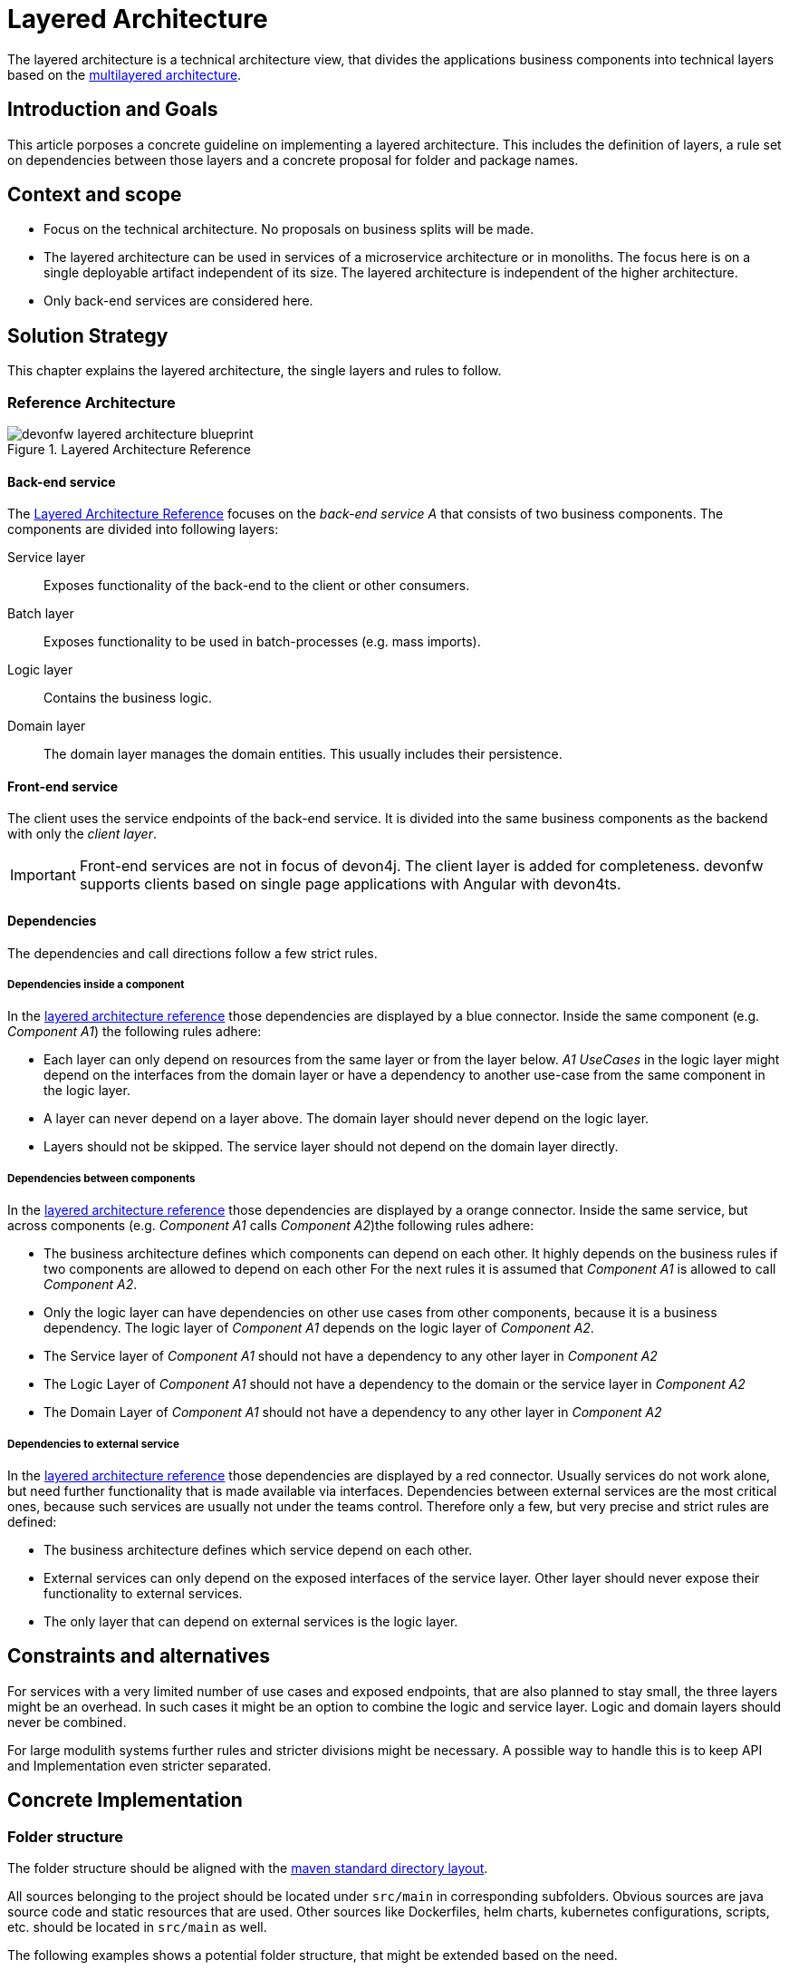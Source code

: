 :imagesdir: ../images
= Layered Architecture

The layered architecture is a technical architecture view, that divides the applications business components into technical layers based on the http://en.wikipedia.org/wiki/Multilayered_architecture[multilayered architecture].  

== Introduction and Goals
This article porposes a concrete guideline on implementing a layered architecture. This includes the definition of layers, a rule set on dependencies between those layers and a concrete proposal for folder and package names.

== Context and scope

* Focus on the technical architecture. 
No proposals on business splits will be made.
* The layered architecture can be used in services of a microservice architecture or in monoliths. The focus here is on a single deployable artifact independent of its size.
The layered architecture is independent of the higher architecture. 
* Only back-end services are considered here.

== Solution Strategy

This chapter explains the layered architecture, the single layers and rules to follow.

=== Reference Architecture

[[img-t-layered-architecture]]
.Layered Architecture Reference
image::t-architecture_layered_architecture.drawio.svg["devonfw layered architecture blueprint",scaledwidth="80%",align="center"]

[[back-end_service]]
==== Back-end service

The xref:img-t-layered-architecture[Layered Architecture Reference] focuses on the _back-end service A_ that consists of two business components. 
The components are divided into following layers:

Service layer:: Exposes functionality of the back-end to the client or other consumers.

Batch layer:: Exposes functionality to be used in batch-processes (e.g. mass imports).

Logic layer:: Contains the business logic.

Domain layer:: The domain layer manages the domain entities. This usually includes their persistence.

==== Front-end service

The client uses the service endpoints of the back-end service. 
It is divided into the same business components as the backend with only the _client layer_.

[IMPORTANT]
====
Front-end services are not in focus of devon4j. 
The client layer is added for completeness.
devonfw supports clients based on single page applications with Angular with devon4ts.
====

==== Dependencies

The dependencies and call directions follow a few strict rules.

===== Dependencies inside a component

In the xref:img-t-layered-architecture[layered  architecture reference] those dependencies are displayed by a blue connector. 
Inside the same component (e.g. _Component A1_) the following rules adhere:

* Each layer can only depend on resources from the same layer or from the layer below. 
_A1 UseCases_ in the logic layer might depend on the interfaces from the domain layer or have a dependency to another use-case from the same component in the logic layer.
* A layer can [.underline]#never# depend on a layer above. 
The domain layer should never depend on the logic layer.
* Layers should not be skipped. 
The service layer should not depend on the domain layer directly.

===== Dependencies between components

In the xref:img-t-layered-architecture[layered  architecture reference] those dependencies are displayed by a orange connector. 
Inside the same service, but across components (e.g. _Component A1_ calls _Component A2_)the following rules adhere:

* The business architecture defines which components can depend on each other.
It highly depends on the business rules if two components are allowed to depend on each other
For the next rules it is assumed that _Component A1_ is allowed to call _Component A2_.
* Only the logic layer can have dependencies on other use cases from other components, because it is a business dependency.
The logic layer of _Component A1_ depends on the logic layer of _Component A2_.
* The Service layer of _Component A1_ should [.underline]#not# have a dependency to any other layer in _Component A2_
* The Logic Layer of _Component A1_ should [.underline]#not# have a dependency to the domain or the service layer in _Component A2_ 
* The Domain Layer of _Component A1_ should [.underline]#not# have a dependency to any other layer in _Component A2_ 

===== Dependencies to external service

In the xref:img-t-layered-architecture[layered  architecture reference] those dependencies are displayed by a red connector. 
Usually services do not work alone, but need further functionality that is made available via interfaces.
Dependencies between external services are the most critical ones, because such services are usually not under the teams control.
Therefore only a few, but very precise and strict rules are defined:

* The business architecture defines which service depend on each other.
* External services can only depend on the exposed interfaces of the service layer.
Other layer should [.underline]#never# expose their functionality to external services.
* The only layer that can depend on external services is the logic layer.

== Constraints and alternatives

For services with a very limited number of use cases and exposed endpoints, that are also planned to stay small, the three layers might be an overhead. In such cases it might be an option to combine the logic and service layer. Logic and domain layers should never be combined.

For large modulith systems further rules and stricter divisions might be necessary. A possible way to handle this is to keep API and Implementation even stricter separated.

== Concrete Implementation

=== Folder structure

The folder structure should be aligned with the link:https://maven.apache.org/guides/introduction/introduction-to-the-standard-directory-layout.html[maven standard directory layout].

All sources belonging to the project should be located under `src/main` in corresponding subfolders. 
Obvious sources are java source code and static resources that are used.
Other sources like Dockerfiles, helm charts, kubernetes configurations, scripts, etc. should be located in `src/main` as well.  

The following examples shows a potential folder structure, that might be extended based on the need. 

NOTE: Folders should only be created and used if they have content.

////
We tried out other possibilities to display a hierarchical tree. 
- plantuml legend
- Mermaid / plantuml mindmaps
None of the above examples was able to render a better view that was more readable.

- A promising tree block makro https://github.com/asciidoctor/asciidoctor-extensions-lab/tree/main/lib/tree-block-macro is still in beta and therefore currently not in scope. 
////
[subs=+macros]
----
├──/src
|  ├──/main
|  |  ├──/docker
|  |  ├──/helm
|  |  ├──/java
|  |  └──/resources
|  └──/test
|     ├──/java
|     └──/resources
└──/pom.xml
----

=== Package structure

The package structure inside `src/main/java` should represent the (business) components and align with the layered architecture.
 
[source]
«root».«component».«layer»[.«detail»]

.Segments of package schema
|===
|*Segment*      | *Description* | *Example*

|«root»
|The basic Java package namespace of the application. 
According to the  link:https://docs.oracle.com/javase/specs/jls/se6/html/packages.html#7.7[Java package name rules] the root should consist of `«group».«artifact»` where `«group»` is the organization owning the code.
The `«artifact»` is typically the technical name of the application.
|`com.mycustomer.myapplication`

| «component» 
| The (business) component the code belongs to. It is defined by the business architecture and uses terms from the business domain. Use the implicit component `general` for code not belonging to a specific component (foundation code).
| `ordermanagement`

| «layer» |
The technical layers the code belongs to. The layers are described below.
| `domain`

| «detail» 
| Depending on the size of the application it might make sense to further divide the layers.
The table below gives hints on possible division criteria, but it might make sense to add further detail packages or to leave them out.
| `repository`
|===

==== The layers as packages

The layers and their functionality are described in xref:back-end_service[the back-end service reference].
The following table explains the layers and their possible detail packages:

[options="header"]
|===
| *«layer»* | *«detail»*

|`service`
|In case multiple protocols are used in the service layer, it might make sense to create a «detail» package for each protocol. 
Typical protocols are REST or https://grpc.io/[gRPC]. 
For versioning of the APIs further sub-packages can be created.

|`logic`
|No details expected

|`domain`
|Use `repository` for repository and `dao` for DAOs. 
Entities belong into `model`.

|`common`
|If common gets that big that further separation is necessary detail packages can be created. 
A high amount of layer unrelated implementations is often considered an anti pattern.
Check if common functionality might fit into other layers.
|===

==== Reference structure

[subs=+macros]
----
«root»
├──.«component»
|  ├──.domain
|  |  ├──.repository
|  |  |  ├──.«BusinessObject»Repository
|  |  |  └──.«BusinessObject»Fragment
|  |  ├──.dao [alternative to repo]
|  |  |  └──.«BusinessObject»Dao
|  |  └──.model
|  |     └──.«BusinessObject»Entity
|  ├──.logic
|  |  ├──«BusinessObject»Validator
|  |  └──«BusinessObject»EventsEmitter
|  |  └──.Uc«Operation»«BusinessObject»
|  └──.service
|     └──.rest
|        └──.v1
|           ├──.«Component»RestService
|           ├──.mapper
|           |  └──.«BusinessObject»Mapper
|           └──.model
|              └──.«BusinessObject»Dto
└──.general
   └──.domain
      └──.model
         └──.ApplicationPersistenceEntity
----

==== Example

[subs=+macros]
----
com.devonfw.application.mts
├──.bookingmanagement
|  ├──.domain
|  |  ├──.repository
|  |  |  ├──.BookingRepository.java
|  |  |  ├──.InvitedGuestRepository.java
|  |  |  └──.TableRepository.java
|  |  └──.model
|  |     ├──.BookingEntity.java
|  |     ├──.InvitedGuestEntity.java
|  |     └──.TableEntity.java
|  ├──.logic
|  |  └──BookingManagement.java
|  └──.service
|     ├──.mapper
|     |  ├──.BookingMapper.java
|     |  ├──.InvitedGuestMapper.java
|     |  └──.TableMapper.java
|     ├──.model
|     |  ├──.BookingCto.java
|     |  ├──.InvitedGuestCto.java
|     |  └──.TableCto.java
|     └──.BookingManagementRestService.java
├──.dishmanagement
|  ├──.domain
|  |  ├──.repository
|  |  |  ├──.CategoryRepository.java
|  |  |  ├──.DishRepository.java
|  |  |  └──.IngredientRepository.java
|  |  └──.model
|  |     ├──.CategoryEntity.java
|  |     ├──.DishEntity.java
|  |     └──.IngredientEntity.java
|  ├──.logic
|  |  └──DishManagement.java
|  └──.service
|     └──.rest
|        └──.v1
|           ├──.mapper
|           |  ├──.CategoryMapper.java
|           |  ├──.DishMapper.java
|           |  └──.IngredientMapper.java
|           ├──.model
|           |  ├──.CategoryTo.java
|           |  ├──.DishTo.java
|           |  └──.IngredientTo.java
|           └──.DishManagementService.java
├──. ...
└──.general
   ├──.common
   |  └──.base
   |     ├──.JWTAuthenticationFilter.java
   |     ├──.QrCodeService.java
   |     └──.ValidationService.java
   ├──.domain
   |  ├──.repository
   |  |  └──.BinaryObjectRepository.java
   |  └──.model
   |     ├──.BinaryObjectEntity.java
   |     └──.ApplicationPersistenceEntity.java
   └──.service
      └──.rest
         └──.v1
            └──.ApplicationAccessDeniedService.java
----

